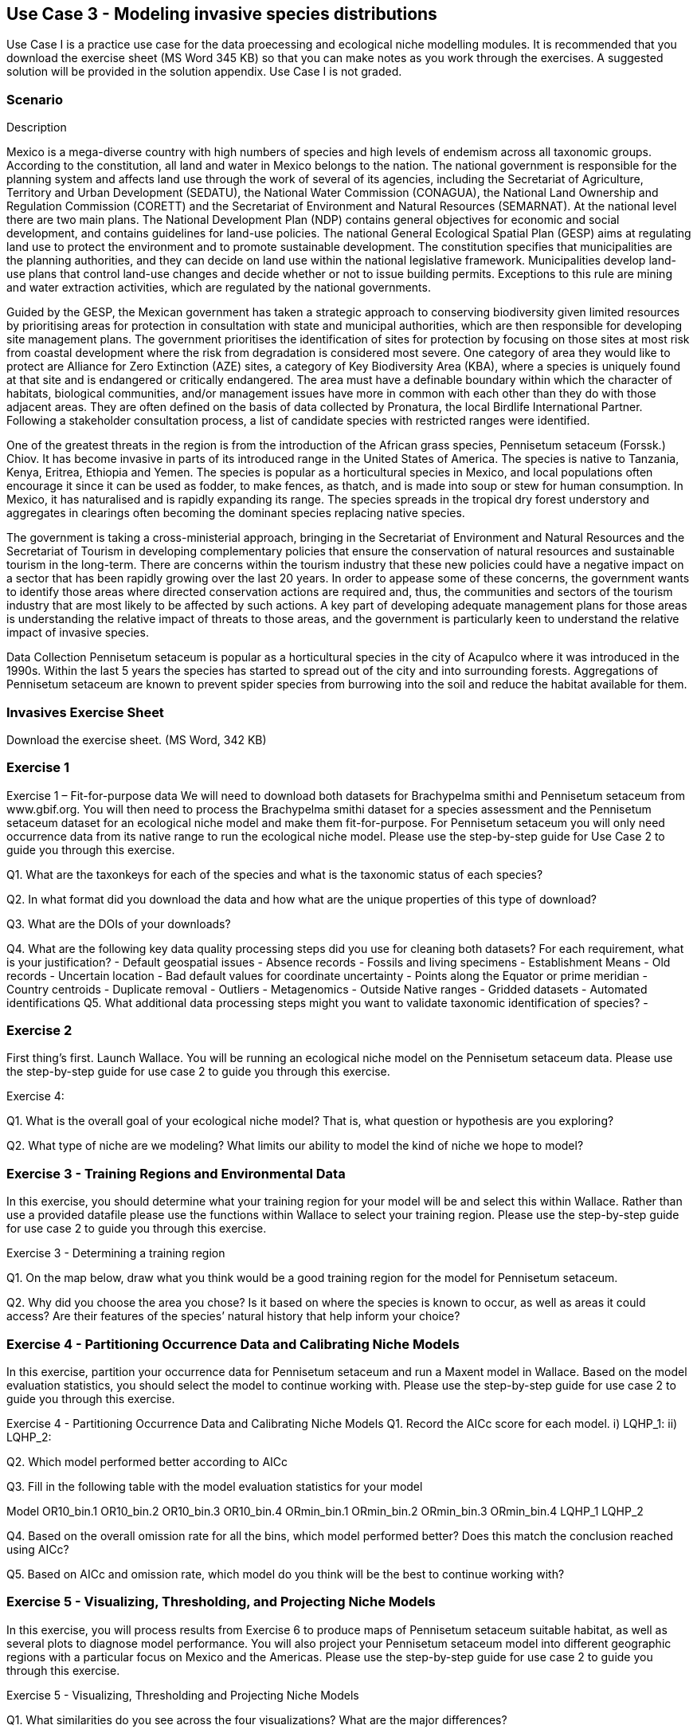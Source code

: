 [multipage-level=2]
== Use Case 3 - Modeling invasive species distributions

Use Case I is a practice use case for the data proecessing and ecological niche modelling modules. 
It is recommended that you download the exercise sheet (MS Word 345 KB) so that you can make notes as you work through the exercises. 
A suggested solution will be provided in the solution appendix. 
Use Case I is not graded.

=== Scenario

Description

Mexico is a mega-diverse country with high numbers of species and high levels of endemism across all taxonomic groups.  
According to the constitution, all land and water in Mexico belongs to the nation. 
The national government is responsible for the planning system and affects land use through the work of several of its agencies, including the Secretariat of Agriculture, Territory and Urban Development (SEDATU), the National Water Commission (CONAGUA), the National Land Ownership and Regulation Commission (CORETT)
and the Secretariat of Environment and Natural Resources (SEMARNAT).  
At the national level there are two main plans. The National Development Plan (NDP) contains general objectives for economic and social development, and contains guidelines for land-use policies. 
The national General Ecological Spatial Plan (GESP) aims at regulating land use to protect the environment and to promote sustainable development. 
The constitution specifies that municipalities are the planning authorities, and they can decide on land use within the national legislative framework. 
Municipalities develop land-use plans that control land-use changes and decide whether or not to issue building permits. 
Exceptions to this rule are mining and water extraction activities, which are regulated by the national governments. 

Guided by the GESP, the Mexican government has taken a strategic approach to conserving biodiversity given limited resources by prioritising areas for protection in consultation with state and municipal authorities, which are then responsible for  developing site management plans.  
The government prioritises the identification of sites for protection by focusing on those sites at most risk from coastal development where the risk from degradation is considered most severe.  
One category of area they would like to protect are Alliance for Zero Extinction (AZE) sites, a category of Key Biodiversity Area (KBA), where a species is uniquely found at that site and is endangered or critically endangered.  
The area must have a definable boundary within which the character of habitats, biological communities, and/or management issues have more in common with each other than they do with those adjacent areas. They are often defined on the basis of data collected by Pronatura, the local Birdlife International Partner.  
Following a stakeholder consultation process, a list of candidate species with restricted ranges were identified. 

One of the greatest threats in the region is from the introduction of the African grass species, Pennisetum setaceum (Forssk.) Chiov.  
It has become invasive in parts of its introduced range in the United States of America. The species is native to Tanzania, Kenya, Eritrea, Ethiopia and Yemen.  
The species is popular as a horticultural species in Mexico, and local populations often encourage it since it can be used as fodder, to make fences, as thatch, and is made into soup or stew for human consumption. 
In Mexico, it has naturalised and is rapidly expanding its range.  
The species spreads in the tropical dry forest understory and aggregates in clearings often becoming the dominant species replacing native species.  

The government is taking a cross-ministerial approach, bringing in the Secretariat of Environment and Natural Resources and the Secretariat of Tourism in developing complementary policies that ensure the conservation of natural resources and sustainable tourism in the long-term.  
There are concerns within the tourism industry that these new policies could have a negative impact on a sector that has been rapidly growing over the last 20 years.  
In order to appease some of these concerns, the government wants to identify those areas where directed conservation actions are required and, thus, the communities and sectors of the tourism industry that are most likely to be affected by such actions.   
A key part of developing adequate management plans for those areas is understanding the relative impact of threats to those areas, and the government is particularly keen to understand the relative impact of invasive species.   

Data Collection
Pennisetum setaceum is popular as a horticultural species in the city of Acapulco where it was introduced in the 1990s.  
Within the last 5 years the species has started to spread out of the city and into surrounding forests.  
Aggregations of Pennisetum setaceum are known to prevent spider species from burrowing into the soil and reduce the habitat available for them.  

=== Invasives Exercise Sheet

Download the exercise sheet. (MS Word, 342 KB)

=== Exercise 1
Exercise 1 – Fit-for-purpose data
We will need to download both datasets for Brachypelma smithi  and Pennisetum setaceum from www.gbif.org.  
You will then need to process the Brachypelma smithi dataset for a species assessment and the Pennisetum setaceum dataset for an ecological niche model and make them fit-for-purpose. 
For Pennisetum setaceum you will only need occurrence data from its native range to run the ecological niche model. Please use the step-by-step guide for Use Case 2 to guide you through this exercise.

Q1.  What are the taxonkeys for each of the species and what is the taxonomic status of each species?

Q2.  In what format did you download the data and how what are the unique properties of this type of download?

Q3.  What are the DOIs of your downloads?

Q4. What are the following key data quality processing steps did you use for cleaning both datasets?  For each requirement, what is your justification?
-	Default geospatial issues
-	Absence records
-	Fossils and living specimens
-	Establishment Means
-	Old records
-	Uncertain location 
-	Bad default values for coordinate uncertainty
-	Points along the Equator or prime meridian
-	Country centroids
-	Duplicate removal
-	Outliers
-	Metagenomics
-	Outside Native ranges
-	Gridded datasets
-	Automated identifications
Q5. What additional data processing steps might you want to validate taxonomic identification of species?
-	

=== Exercise 2
First thing’s first. Launch Wallace.   You will be running an ecological niche model on the Pennisetum setaceum data.
Please use the step-by-step guide for use case 2 to guide you through this exercise.

Exercise 4:

Q1. What is the overall goal of your ecological niche model? That is, what question or hypothesis are you exploring?


Q2. What type of niche are we modeling? What limits our ability to model the kind of niche we hope to model?



=== Exercise 3 - Training Regions and Environmental Data
In this exercise, you should determine what your training region for your model will be and select this within Wallace.  
Rather than use a provided datafile please use the functions within Wallace to select your training region. 
Please use the step-by-step guide for use case 2 to guide you through this exercise.

Exercise 3 - Determining a training region

Q1. On the map below, draw what you think would be a good training region for the model for Pennisetum setaceum. 
 
Q2. Why did you choose the area you chose? Is it based on where the species is known to occur, as well as areas it could access? Are their features of the species’ natural history that help inform your choice?


=== Exercise 4 - Partitioning Occurrence Data and Calibrating Niche Models
In this exercise, partition your occurrence data for Pennisetum setaceum and run a Maxent model in Wallace. 
Based on the model evaluation statistics, you should select the model to continue working with.  
Please use the step-by-step guide for use case 2 to guide you through this exercise.

Exercise 4 - Partitioning Occurrence Data and Calibrating Niche Models
Q1. Record the AICc score for each model.
i)	LQHP_1: 
ii)	LQHP_2: 

Q2. Which model performed better according to AICc


Q3. Fill in the following table with the model evaluation statistics for your model 

Model	OR10_bin.1	OR10_bin.2	OR10_bin.3	OR10_bin.4	ORmin_bin.1	ORmin_bin.2	ORmin_bin.3	ORmin_bin.4
LQHP_1								
LQHP_2								

Q4. Based on the overall omission rate for all the bins, which model performed better? Does this match the conclusion reached using AICc?


Q5. Based on AICc and omission rate, which model do you think will be the best to continue working with?


=== Exercise 5 - Visualizing, Thresholding, and Projecting Niche Models
In this exercise, you will process results from Exercise 6 to produce maps of Pennisetum setaceum suitable habitat, as well as several plots to diagnose model performance. 
You will also project your Pennisetum setaceum model into different geographic regions with a particular focus on Mexico and the Americas. 
Please use the step-by-step guide for use case 2 to guide you through this exercise.

Exercise 5 - Visualizing, Thresholding and Projecting Niche Models

Q1. What similarities do you see across the four visualizations? What are the major differences?


Q2. Look closely at your projected model. Based on what you know about our study species, Pennisetum setaceum, do your model results make sense? Are there any areas of predicted absence or presence that are questionable? What areas? Why do you question the model prediction in these areas? 




















